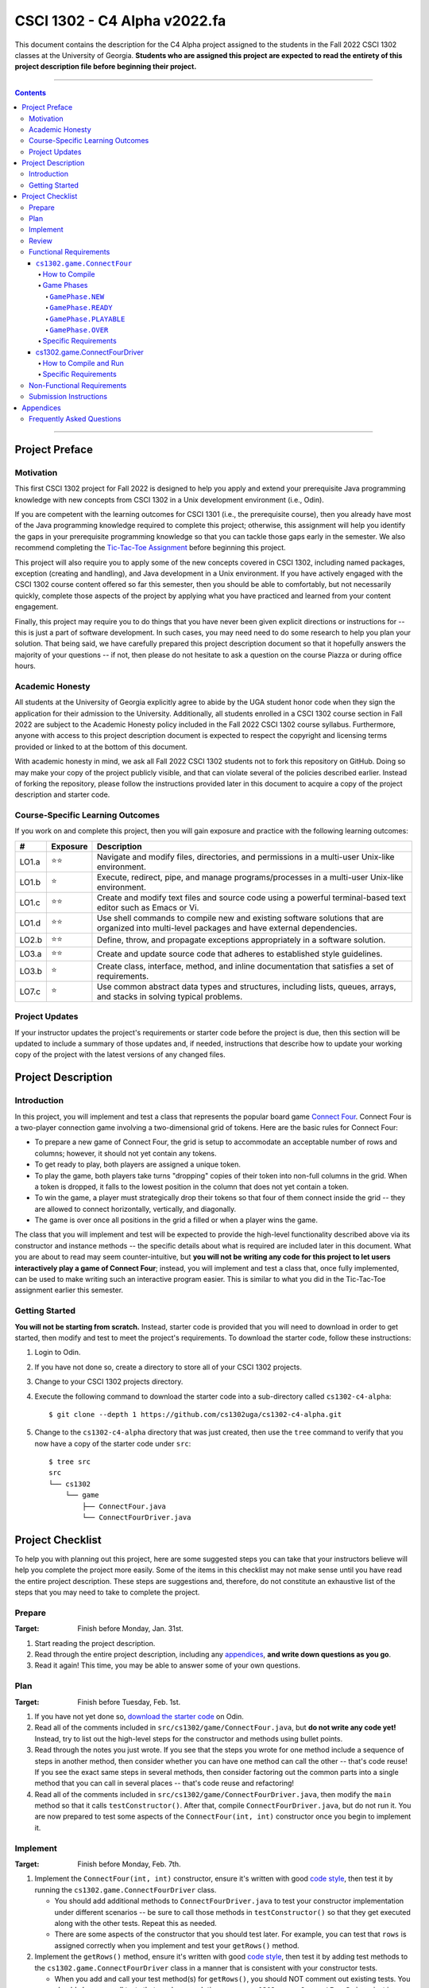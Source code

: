 .. project information
.. |title| replace:: C4 Alpha
.. |slug| replace:: cs1302-c4-alpha
.. |ttslug| replace:: ``cs1302-c4-alpha``
.. |course| replace:: CSCI 1302
.. |semester| replace:: Fall 2022
.. |version| replace:: v2022.fa
.. |server| replace:: Odin
.. |discussion_board| replace:: Piazza

.. notices (need to manually update the urls)
.. |website| image:: https://img.shields.io/badge/cs1302uga.github.io-cs1302--c4--alpha-58becd
   :alt: cs1302uga.github.io/cs1302-c4-alpha
.. _website: https://cs1302uga.github.io/cs1302-c4-alpha/
.. |approved_notice| image:: https://img.shields.io/badge/Approved%20for-Fall%202022-green
   :alt: Approved for: |version|
.. |not_approved_notice| image:: https://img.shields.io/badge/In%20development-Not%20yet%20approved-red
   :alt: In development - Not yet approved

|course| - |title| |version|
#############################

.. #|approved_notice|

|not_approved_notice| |website|_

This document contains the description for the |title| project assigned to the students in the
|semester| |course| classes at the University of Georgia. **Students who are assigned this project
are expected to read the entirety of this project description file before beginning their project.**

----

.. contents::

----

Project Preface
===============

Motivation
++++++++++

This first |course| project for |semester| is designed to help you apply and extend your
prerequisite Java programming knowledge with new concepts from |course| in a Unix development
environment (i.e., |server|).

If you are competent with the learning outcomes for CSCI 1301 (i.e., the prerequisite course), then
you already have most of the Java programming knowledge required to complete this project;
otherwise, this assignment will help you identify the gaps in your prerequisite programming
knowledge so that you can tackle those gaps early in the semester. We also recommend completing the
`Tic-Tac-Toe Assignment <https://github.com/cs1302uga/cs1302-hw00>`_ before beginning this project.

This project will also require you to apply some of the new concepts covered in |course|, including
named packages, exception (creating and handling), and Java development in a Unix environment. If
you have actively engaged with the |course| course content offered so far this semester, then you
should be able to comfortably, but not necessarily quickly, complete those aspects of the project by
applying what you have practiced and learned from your content engagement.

Finally, this project may require you to do things that you have never been given explicit
directions or instructions for -- this is just a part of software development. In such cases, you
may need need to do some research to help you plan your solution. That being said, we have
carefully prepared this project description document so that it hopefully answers the majority of
your questions -- if not, then please do not hesitate to ask a question on the course
|discussion_board| or during office hours.

Academic Honesty
++++++++++++++++

All students at the University of Georgia explicitly agree to abide by the UGA student honor code
when they sign the application for their admission to the University. Additionally, all students
enrolled in a |course| course section in |semester| are subject to the Academic Honesty policy
included in the |semester| |course| course syllabus. Furthermore, anyone with access to this
project description document is expected to respect the copyright and licensing terms provided or
linked to at the bottom of this document.

With academic honesty in mind, we ask all |semester| |course| students not to fork this repository
on GitHub. Doing so may make your copy of the project publicly visible, and that can  violate
several of the policies described earlier. Instead of forking the repository, please follow the
instructions provided later in this document to acquire a copy of the project description and
starter code.

Course-Specific Learning Outcomes
+++++++++++++++++++++++++++++++++

.. |lo_full| replace:: ⭐⭐
.. |lo_part| replace:: ⭐

If you work on and complete this project, then you will gain exposure and practice with
the following learning outcomes:

=====  =========  ===========
#      Exposure   Description
=====  =========  ===========
LO1.a  |lo_full|  Navigate and modify files, directories, and permissions in a multi-user Unix-like environment.
LO1.b  |lo_part|  Execute, redirect, pipe, and manage programs/processes in a multi-user Unix-like environment.
LO1.c  |lo_full|  Create and modify text files and source code using a powerful terminal-based text editor such as Emacs or Vi.
LO1.d  |lo_full|  Use shell commands to compile new and existing software solutions that are organized into multi-level packages and have external dependencies.
LO2.b  |lo_full|  Define, throw, and propagate exceptions appropriately in a software solution.
LO3.a  |lo_full|  Create and update source code that adheres to established style guidelines.
LO3.b  |lo_part|  Create class, interface, method, and inline documentation that satisfies a set of requirements.
LO7.c  |lo_part|  Use common abstract data types and structures, including lists, queues, arrays, and stacks in solving typical problems.
=====  =========  ===========

Project Updates
+++++++++++++++

If your instructor updates the project's requirements or starter code before the project is due,
then this section will be updated to include a summary of those updates and, if needed,
instructions that describe how to update your working copy of the project with
the latest versions of any changed files.

Project Description
===================

.. |gameutil_api_here| replace:: here
.. _gameutil_api_here: https://cs1302uga.github.io/cs1302-c4-alpha/doc

Introduction
++++++++++++

In this project, you will implement and test a class that represents the popular board game
`Connect Four <https://en.wikipedia.org/wiki/Connect_Four>`_. Connect Four is a two-player connection game involving
a two-dimensional grid of tokens. Here are the basic rules for Connect Four:

* To prepare a new game of Connect Four, the grid is setup to accommodate an acceptable number
  of rows and columns; however, it should not yet contain any tokens.
* To get ready to play, both players are assigned a unique token.
* To play the game, both players take turns "dropping" copies of their token into non-full
  columns in the grid. When a token is dropped, it falls to the lowest position in the
  column that does not yet contain a token.
* To win the game, a player must strategically drop their tokens so that four of them connect
  inside the grid -- they are allowed to connect horizontally, vertically, and diagonally.
* The game is over once all positions in the grid a filled or when a player wins the game.

The class that you will implement and test will be expected to provide the high-level
functionality described above via its constructor and instance methods -- the specific details
about what is required are included later in this document. What you are about to read may
seem counter-intuitive, but **you will not be writing any code for this project to let users
interactively play a game of Connect Four**; instead, you will implement and test a class that,
once fully implemented, can be used to make writing such an interactive program easier. This is
similar to what you did in the Tic-Tac-Toe assignment earlier this semester.

Getting Started
+++++++++++++++

**You will not be starting from scratch.** Instead, starter code is provided that you will
need to download in order to get started, then modify and test to meet the project's
requirements. To download the starter code, follow these instructions:

1. Login to |server|.
2. If you have not done so, create a directory to store all of your |course| projects.
3. Change to your |course| projects directory.
4. Execute the following command to download the starter code into a sub-directory called |ttslug|::

   $ git clone --depth 1 https://github.com/cs1302uga/cs1302-c4-alpha.git

5. Change to the |ttslug| directory that was just created, then use the ``tree`` command to
   verify that you now have a copy of the starter code under ``src``::

     $ tree src
     src
     └── cs1302
         └── game
             ├── ConnectFour.java
             └── ConnectFourDriver.java

Project Checklist
=================

To help you with planning out this project, here are some suggested steps you can take that your
instructors believe will help you complete the project more easily. Some of the items in this
checklist may not make sense until you have read the entire project description. These steps are
suggestions and, therefore, do not constitute an exhaustive list of the steps that you may need to
take to complete the project.

.. |code_style| replace:: code style
.. _code_style: https://github.com/cs1302uga/cs1302-styleguide/#when-and-how-to-check

.. |date_target_prep| replace:: Monday, Jan. 31st
.. |date_target_plan| replace:: Tuesday, Feb. 1st
.. |date_target_impl| replace:: Monday, Feb. 7th
.. |date_target_revu| replace:: Wednesday, Feb. 9th

Prepare
+++++++

:Target: Finish before |date_target_prep|.

1. Start reading the project description.

2. Read through the entire project description, including any `appendices <#appendices>`_,
   **and write down questions as you go**.

3. Read it again! This time, you may be able to answer some of your own questions.

Plan
++++

:Target: Finish before |date_target_plan|.

1. If you have not yet done so, `download the starter code <#getting-started>`_ on |server|.

2. Read all of the comments included in ``src/cs1302/game/ConnectFour.java``, but
   **do not write any code yet!** Instead, try to list out the high-level steps for
   the constructor and methods using bullet points.

3. Read through the notes you just wrote. If you see that the steps you wrote for one method
   include a sequence of steps in another method, then consider whether you can have one
   method can call the other -- that's code reuse! If you see the exact same steps in several
   methods, then consider factoring out the common parts into a single method that you can
   call in several places -- that's code reuse and refactoring!

4. Read all of the comments included in ``src/cs1302/game/ConnectFourDriver.java``, then
   modify the ``main`` method so that it calls ``testConstructor()``. After that, compile
   ``ConnectFourDriver.java``, but do not run it. You are now prepared to test some
   aspects of the ``ConnectFour(int, int)`` constructor once you begin to implement it.

Implement
+++++++++

:Target: Finish before |date_target_impl|.

1. Implement the ``ConnectFour(int, int)`` constructor, ensure it's written with good
   |code_style|_, then test it by running the ``cs1302.game.ConnectFourDriver`` class.

   * You should add additional methods to ``ConnectFourDriver.java`` to test your constructor
     implementation under different scenarios -- be sure to call those methods in
     ``testConstructor()`` so that they get executed along with the other tests. Repeat this as
     needed.

   * There are some aspects of the constructor that you should test later. For example, you
     can test that ``rows`` is assigned correctly when you implement and test your ``getRows()``
     method.

2. Implement the ``getRows()`` method, ensure it's written with good |code_style|_, then test it
   by adding test methods to the ``cs1302.game.ConnectFourDriver`` class in a manner that is
   consistent with your constructor tests.

   * When you add and call your test method(s) for ``getRows()``, you should NOT
     comment out existing tests. You should always run all tests that you have each time you
     run ``cs1302.game.ConnectFourDriver`` just in case a recent change breaks something that
     you previously thought was working.

3. Implement the ``getCols()`` method, ensure that it's written with good |code_style|_, then test
   it by adding test methods to the ``cs1302.game.ConnectFourDriver`` class in a manner that is
   consistent with your existing tests.

4. Repeat this process to implement, check |code_style|_, and test the remaining methods in the
   order that they appear in the starter code.

Review
++++++

:Target: Finish before |date_target_revu|.

1. Do one final pass through the project document to make sure that you didn't miss anything.
2. Run your code through your test cases one last time.
3. Check your |code_style|_ one last time.
4. `Submit your code <#submission-instructions>`_ on Odin.

.. _freqs:

Functional Requirements
+++++++++++++++++++++++

A *functional requirement* defines a specific behavior between program inputs and outputs,
and a collection of functional requirements describes how a program should function. If
your submission satisfies a functional requirement listed in this section, then the
requirement's point total is added to your submission grade.

.. _connect_four_reqs:

``cs1302.game.ConnectFour``
---------------------------

The ``cs1302.game.ConnectFour`` class is one of the classes that you are responsible for
implementing and testing. When you downloaded the starter code, a partially implemented version of
this class was included under the project's ``src`` directory:

:Source: ``src/cs1302/game/ConnectFour.java``
:FQN: ``cs1302.game.ConnectFour``
:Package Name: ``cs1302.game``
:Simple Name: ``ConnectFour``

When you implement this class, you will not have much leeway in terms of the class's overall design;
however, you are free to add additional instance methods, as needed, to improve readability and
code reuse. The specific details regarding what you are explicitly not permitted to do are explained
later in the `Non-Functional Requirements <#non-functional-requirements>`_ section.

It should also be noted that the ``ConnectFour`` class depends on some classes that we have included
in ``lib/cs1302-gameutil.jar`` -- you do not have access to source code for the classes in that Java
ARchive (JAR) file; however, API documentation for those classes is provided |gameutil_api_here|_. The
compilation instructions that we include below will ensure that these dependencies are available
on the class path so that the compiler can find them.

How to Compile
**************

To compile ``ConnectFour.java``, execute the following command while directly inside the
|ttslug| directory::

   $ javac -cp lib/cs1302-gameutil.jar -d bin src/cs1302/game/ConnectFour.java

Once compiled, you can begin to test the ``ConnectFour`` class by modifying and running the
`provided driver class <#cs1302gameconnectfourdriver>`_.

Game Phases
***********

.. |GamePhase| replace:: ``cs1302.gameutil.GamePhase``
.. _GamePhase: https://cs1302uga.github.io/cs1302-c4-alpha/doc/cs1302/gameutil/GamePhase.html

Your implementation of ``cs1302.game.ConnectFour`` is expected to support the multiple phases
defined by the |GamePhase|_ enumeration. When a ``ConnectFour`` game object is constructed, its
said to be in the ``GamePhase.NEW`` phase -- that just means that ``GamePhase.NEW`` is assigned
to the object's ``phase`` instance variable. The game object may move into other phases as methods
are called on it. The behavior of some methods depend on the phase the object is in when called.
Here is a high-level overview of all the required phases and the methods that trigger a game
object to change what phase it is in:

.. image:: img/phases.png

The details for each game phase are provided below:

``GamePhase.NEW``
~~~~~~~~~~~~~~~~~

**A newly constructed game is in this phase.**

When a ``ConnectFour`` object is created, the constructor should check for any exceptional cases,
then initialize the object's instance variables to the the values described below:

:``rows``:            the supplied value of the ``rows`` constructor parameter
:``cols``:            the supplied value of the ``cols`` constructor parameter
:``grid``:            a two-dimensional ``Token`` array with ``rows``-many rows and ``cols``-many columns
:``player``:          a one-dimensional ``Token`` array of length ``2``
:``numDropped``:      the ``int`` value ``0``
:``lastDroppedRow``:  the ``int`` value ``-1``
:``lastDroppedCol``:  the ``int`` value ``-1``
:``phase``:           ``GamePhase.NEW``

Below is an example of some code that constructs a game object with six rows and seven columns followed
by an illustration of what the inside of that object should look like when its done being constructed:

.. code-block:: java

   ConnectFour game = new ConnectFour(6, 7);

.. image:: img/GamePhase.NEW.png

``GamePhase.READY``
~~~~~~~~~~~~~~~~~~~

**A game that is ready to be played is in this phase.**

A game object that is in the ``GamePhase.NEW`` phase should move into the ``GamePhase.READY``
phase when its ``setPlayerTokens`` method is called for the first time.

Below is an example of some code that sets the player tokens of a game object in the
``GamePhase.NEW`` phase followed by an illustration of what the inside of that object
should look like immediately after the code has executed and the object is in the
``GamePhase.READY`` phase:

.. code-block:: java

   game.setPlayerTokens(Token.RED, Token.BLUE);

.. image:: img/GamePhase.READY.png

``GamePhase.PLAYABLE``
~~~~~~~~~~~~~~~~~~~~~~

**A game that is being played is in this phase.**

A game object that is in the ``GamePhase.READY`` phase should move into the ``GamePhase.PLAYABLE``
phase when its ``dropToken`` method is called for the first time.

Below in example of some code that drops several tokens into the grid of a game object
in the ``GamePhase.READY`` phase. Each line of code is followed by an illustration of what
the inside of that object should look like immediately after the line has executed
-- please note that the object is in ``GamePhase.PLAYABLE`` phase immediately after
the first line has executed:

.. code-block:: java

   game.dropToken(0, 0); // first player, column 0

.. image:: img/GamePhase.PLAYABLE.1.png

.. code-block:: java

   game.dropToken(1, 1); // second player, column 1

.. image:: img/GamePhase.PLAYABLE.2.png

.. code-block:: java

   game.dropToken(0, 1); // first player, column 1

.. image:: img/GamePhase.PLAYABLE.3.png

.. code-block:: java

   game.dropToken(1, 2); // second player, column 2

.. image:: img/GamePhase.PLAYABLE.4.png

``GamePhase.OVER``
~~~~~~~~~~~~~~~~~~

**A game that has ended is in this phase.**

A game object that is in the ``GamePhase.PLAYABLE`` phase should move into the ``GamePhase.OVER``
phase when its ``isLastDropConnectFour`` method is called and one of the following conditions
are met:

* the grid full; or
* the method is about to return ``true`` because the last drop created a *connect four*.

Consider the following illustration of a game object that is currently in the
``GamePhase.PLAYABLE`` phase:

.. image:: img/GamePhase.OVER.PRE.svg
   :width: 100%

Below is an example of some code that drops a winning token into the grid of the game object
depicted above, then checks for that win using the object's ``isLastDropConnectFour`` method.
The code is followed by an illustration of what the inside of that object should look like
immediately after the code has executed -- please note that the object moves into the ``GamePhase.OVER``
phase immediately after the last call to ``isLastDropConnectFour()`` has executed:

.. code-block:: java

   game.dropToken(1, 4); // second player, column 4

   if (game.isLastDropConnectFour()) {
       System.out.println("second player has won!");
   } // if

.. image:: img/GamePhase.OVER.POST.png

Specific Requirements
*********************

:``ConnectFour(int, int)`` (10):
   The ``ConnectFour`` constructor is expected to behave in accordance with the API documentation
   included in the starter code and the expectations described in the `Game Phases <#game-phases>`_
   section presented earlier in this document.

   :``getRows()`` (2):
      TODO

   :``getCols()`` (2):
      TODO

cs1302.game.ConnectFourDriver
-----------------------------

The ``cs1302.game.ConnectFourDriver`` class is where you will write code to test your
``cs1302.game.ConnectFour`` class. When you downloaded the starter code, a partially
implemented version of this class was included under the project's ``src`` directory:

:Source: ``src/cs1302/game/ConnectFourDriver.java``
:FQN: ``cs1302.game.ConnectFourDriver``
:Package Name: ``cs1302.game``
:Simple Name: ``ConnectFourDriver``

You should use this driver class to help you test the constructor and methods of
your ``ConnectFour`` class under different scenarios. In many respects, you have a lot
of lee way The specific details regarding what you are explicitly not permitted to do are explained
later in the `Non-Functional Requirements <#non-functional-requirements>`_ section.

It should also be noted that the ``ConnectFourDriver`` class depends on some classes that we have included
in ``lib/cs1302-gameutil.jar`` -- you do not have access to source code for the classes in that Java
ARchive (JAR) file; however, API documentation for those classes is provided |gameutil_api_here|_. The
compilation instructions that we include below will ensure that these dependencies are available
on the class path so that the compiler can find them.

How to Compile and Run
**********************

To compile ``ConnectFourDriver.java``, you need to first (re)compile ``ConnectFour.java``, then
run the following command directly inside the |ttslug| directory::

   $ javac -cp bin:lib/cs1302-gameutil.jar -d bin src/cs1302/game/ConnectFourDriver.java

Once compiled, you can run ``cs1302.game.ConnectFourDriver`` using ``java``::

  $ java -cp bin:lib/cs1302-gameutil.jar cs1302.game.ConnectFourDriver

Specific Requirements
*********************

There are functional requirements for ``cs1302.game.ConnectFourDriver``. Just keep in mind that
you are expected to use it to help you test your code.

.. _nfreqs:

Non-Functional Requirements
+++++++++++++++++++++++++++

A *non-functional requirement* specifies criteria that can be used to judge your submission
independently from its function or behavior. If functional requirements describe what your
submission should *do*, then the non-functional requirements describe how your submission is
supposed to *be*. If your submission does not satisfy a non-functional requirement listed in
this section, then the requirement's point total is deducted from your submission grade.

:Structure (10/100):
   TODO.

:Environment (100):
   This project must be implemented in Java 17, and it must compile and run correctly on
   Odin using the specific version of Java 17 that is setup according to the instructions
   provided by your instructor. Graders are instructed not to modify source code when they
   attempt to compile a submission.

:Code Style (20):
   Every ``.java`` file that you include as part of your submission for this project must
   be in valid style as defined in the `CS1302 Code Style Guide <styleguide>`_. All of the
   individual code style guidelines listed in that document are part of this single
   non-functional requirement. This requirement is all or nothing.

   .. _styleguide: https://github.com/cs1302uga/cs1302-styleguide

Submission Instructions
+++++++++++++++++++++++

You will submit your project on |server|. Before you submit, make sure that your project files are
located in a directory called |ttslug| -- if you followed the instructions provided earlier in this
document to download the project, then that is your directory name. To submit, change into the
parent of your project directory (i.e., one directory above it), then complete the steps below:

1. Check your code style -- we know that you have done this frequently, but it does not hurt to
   double check it before you submit::

     $ check1302 cs1302-c4-alpha

   If there are style violations, then fix them and retest your code!

2. Once you have no style guide violations and your code compiles and works, you can submit your
   work using the following command::

     $ submit cs1302-c4-alpha csci-1302

3. Inspect the output of the last command to verify that your project was submitted. Your
   |ttslug| directory should now contain a ``rec`` (receipt) file.

If you have any problems submitting your project then please contact your instructor as soon as
possible; however, doing this the day or night the project is due is probably not the best idea.


Appendices
==========

Frequently Asked Questions
++++++++++++++++++++++++++

* **What is a Java ARchive (JAR) file?**




.. #############################################################################

.. copyright and license information
.. |copy| unicode:: U+000A9 .. COPYRIGHT SIGN
.. |copyright| replace:: Copyright |copy| Michael E. Cotterell, Bradley J. Barnes, and the University of Georgia.
.. standard footer
.. footer:: |copyright| See `LICENSE.rst <LICENSE.rst>`_ for license
            information. The content and opinions expressed on this Web page do
            not necessarily reflect the views of nor are they endorsed by the
            University of Georgia or the University System of Georgia.
